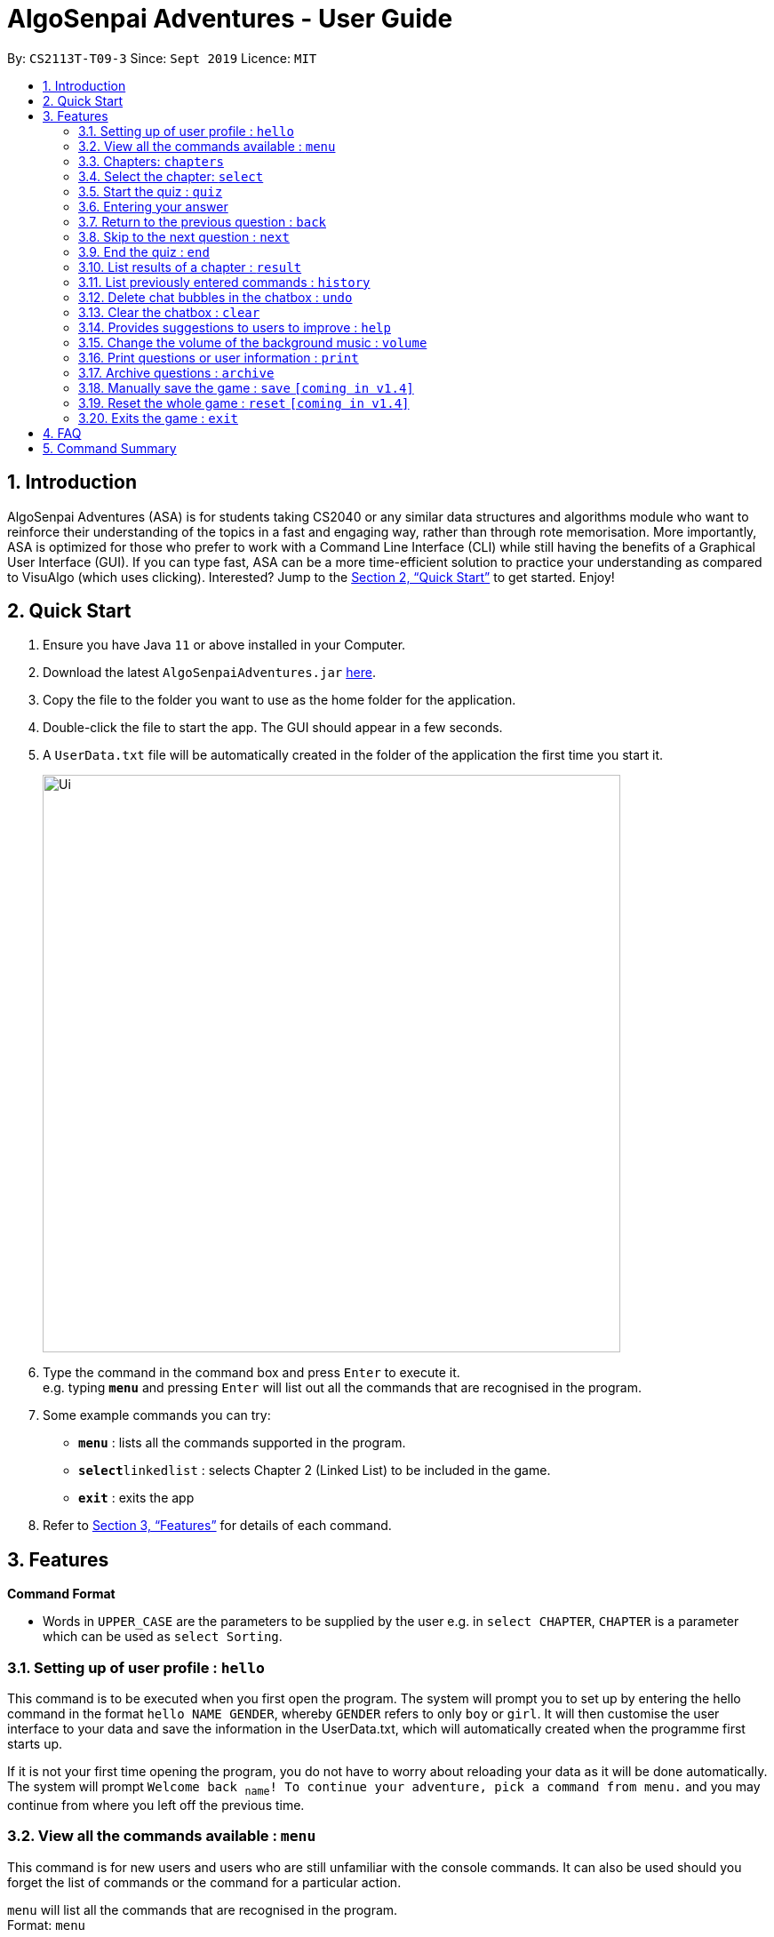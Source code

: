 = AlgoSenpai Adventures - User Guide
:site-section: UserGuide
:toc:
:toc-title:
:toc-placement: preamble
:sectnums:
:imagesDir: images
:stylesDir: stylesheets
:xrefstyle: full
:experimental:
ifdef::env-github[]
:tip-caption: :bulb:
:note-caption: :information_source:
endif::[]
:repoURL: https://github.com/AY1920S1-CS2113T-T09-3/main

By: `CS2113T-T09-3`      Since: `Sept 2019`      Licence: `MIT`

== Introduction

AlgoSenpai Adventures (ASA) is for students taking CS2040 or any similar data structures and algorithms module who
want to reinforce their understanding of the topics in a fast and engaging way, rather than through rote memorisation.
More importantly, ASA is optimized for those who prefer to work with a Command Line Interface (CLI) while still having
the benefits of a Graphical User Interface (GUI). If you can type fast, ASA can be a more time-efficient solution to
practice your understanding as compared to VisuAlgo (which uses clicking). Interested? Jump to the <<Quick Start>> to
get started. Enjoy!

== Quick Start

.  Ensure you have Java `11` or above installed in your Computer.
.  Download the latest `AlgoSenpaiAdventures.jar` link:{repoURL}/releases[here].
.  Copy the file to the folder you want to use as the home folder for the application.
.  Double-click the file to start the app. The GUI should appear in a few seconds.
.  A `UserData.txt` file will be automatically created in the folder of the application the first
time you start it.

+
image::Ui.png[width="650"]
+
.  Type the command in the command box and press kbd:[Enter] to execute it. +
   e.g. typing *`menu`* and pressing kbd:[Enter] will list out all the commands that are recognised in the
   program.
.  Some example commands you can try:

* *`menu`* : lists all the commands supported in the program.
* **`select`**`linkedlist` : selects Chapter 2 (Linked List) to be included in the game.
* *`exit`* : exits the app

.  Refer to <<Features>> for details of each command.

[[Features]]
== Features

====
*Command Format*

* Words in `UPPER_CASE` are the parameters to be supplied by the user e.g. in `select CHAPTER`, `CHAPTER` is a parameter
which can be used as `select Sorting`.
====

=== Setting up of user profile : `hello`

This command is to be executed when you first open the program. The system will prompt you to set up by
entering the hello command in the format `hello NAME GENDER`, whereby `GENDER` refers to only `boy` or `girl`.
It will then customise the user interface to your data and save the information in the UserData.txt, which will
automatically created when the programme first starts up. +

If it is not your first time opening the program, you do not have to worry about reloading your data as it will be done automatically.
The system will prompt `Welcome back ~name~! To continue your adventure, pick a command from menu.` and you may continue from where you left off
the previous time.

=== View all the commands available : `menu`

This command is for new users and users who are still unfamiliar with the console commands.
It can also be used should you forget the list of commands or the command for a particular action. +

`menu` will list all the commands that are recognised in the program. +
Format: `menu`

====
*Expected outcome* +
`Senpai will teach you! Try these commands:` +
`help +
 quiz +
 select +
 result +
 history +
 undo +
 clear +
 save +
 reset +
 exit +
 print +
 archive +
 review +
 volume +
 menu COMMAND`
where `menu COMMAND` returns the syntax to use each command +

Example: `menu print`
=====
*Expected Outcome*

`'print <archive | quiz | user> <filename>.pdf' to print the selected pdf file`
=====

- `COMMAND` must be one of the console commands
====

=== Chapters: `chapters`
This command allows you to see the chapters available to choose from. +
Format: `chapters`
====
*Expected Outcome*

- Chapter 1: sorting
- Chapter 2: linkedlist
- Chapter 3: bitmask
====

=== Select the chapter: `select`
This command allows you to choose the chapter of the game that you'd like to attempt a quiz on. +
Format: `select CHAPTER` +

Example : +
`select sorting` will select the chapter on Sorting for the quiz.

====
*Expected Outcome*

`You have selected Chapter 1. Type 'quiz' to begin.`,
where the chapter number will depend on your chapter chosen (refer to 3.3).
====

=== Start the quiz : `quiz`
This command allows you to start the quiz and only works after you have selected a particular chapter. +
Format: `quiz`

=== Entering your answer
There is no command for this, you type your answers in the interactive box and submit them by pressing enter or clicking on the `send` button. +
Should your answers be sequential, make sure you use the ", " format else your answer will not be recognised!

Example: +
`60, 40, 30`

=== Return to the previous question : `back`

This command allows users to return to the previous question if you have made a mistake. This would help prevent any accidental input,
rendering the answer as wrong. This command only works during the quiz. +
Format : `back`

=== Skip to the next question : `next`

This command allows you to skip to the next question if you would like to. This command only works during the quiz. +
Format : `next`

=== End the quiz : `end`

This command allows you to exit the quiz if you would like, even if you are only in the midst of it. It will still give you
your achieved score based on the questions that have been attempted. This command only works during the quiz. +
Format : `end`

=== List results of a chapter : `result`

This command will generate a comprehensive summary of the previous quiz that you have attempted. You will be able to see
where you went wrong in your previous quiz so as to be able to work on your weaker concepts. +
Format : `result`

=== List previously entered commands : `history`

This command provides a list of past commands you have entered upon request. +
In the event where one of your commands, be it intentional or accidental, changes your result,
you may use this command to help retrieve and track the past commands which you've entered, hence
better able to find out your mistake. +

Format : `history NUMBER` +
Example : +
`history 5` will print the last 5 console commands given.

Expected outcome:
`Have you forgotten our conversation?` +
`menu` +
`select` +
`menu select` +
`select sorting` +
`quiz`

- NUMBER should be a positive number that is greater than 0
- NUMBER must be smaller than the number of past commands made

=== Delete chat bubbles in the chatbox : `undo`

This command allows users to delete the previous chat bubbles in the chat.
If `NUMBER` is not specified, the number of messages removes from chat is default to 1. +
Format : `undo NUMBER` +
Example: +
`undo 2` will delete 2 chat bubbles.

- NUMBER should be a positive and greater than 1 (since `undo` gives a default of NUMBER as 1)
- NUMBER should be smaller than the number of response chats.

=== Clear the chatbox : `clear`

This command removes all existing conversations in the chat if you deem the interface to be too cluttered with information +
Format : `clear`

=== Provides suggestions to users to improve : `help`

This command provides a suggestion of problems (targeted at respective chapters) that you may wish to attempt to brush up on weaker concepts +
Format : `help CHAPTER` +

Example : +
`help sorting` will list a few problems from Kattis that the user can attempt to increase their
understanding of the chapter selected.

====
*Expected Outcome* +
`Try solving these problems on Kattis: +
cups, lineup, mjehuric, sidewayssorting`
====

=== Change the volume of the background music : `volume`

This command adjust the volume. Specify a number between 0 to 10 adjust the sound level with 10 the maximum loudness. +
Format: `volume NUMBER` +

Example: +
`volume 1` will set the volume to level 1.

- NUMBER should be between 0 to 100 inclusive.

=== Print questions or user information : `print`

This command provides a way for you to print the questions you have attempted in a text file. This is for users who
want to keep a copy of the questions they found hard, or attempted wrongly. Specify `user`, `archive`, or `quiz` to the
second argument to print the data in the user, archive, or quiz respectively.
Specify the filename with the extension `.pdf` as the third argument to print the data to PDF +
Format : `print DATA_SOURCE FILENAME` +

Example: +
`print user MyData.pdf` will print the UserData (His name, gender, level, exp, chapter information) into a pdf named MyData.

=== Archive questions : `archive`

This command archives the specified question. Specifying the question number archived the question in the last attempted quiz. This is for users who found a particular question interesting, or users who are
not sure of the correct answer and wish to review the question in greater detail in the future. +

Format: `archive NUMBER` +
Example: +
`archive 1` archives question 1 in the quiz. Note that to view the archived questions in pdf, please read the `print archive FILENAME` with FILENAME having the .pdf extension.

- NUMBER should be between 1 to 10 inclusive.

=== Manually save the game : `save` `[coming in v1.4]`

This command provides a way for you to save the game manually. Normally, the game would already be saving your game for you at
certain checkpoints. However, in the event that our auto-save function does not work, it is highly recommended to do a manual save
from time to time. +
Format : `save`

=== Reset the whole game : `reset` `[coming in v1.4]`

This command provides a way for you to restart the entire game by clearing all progress and results. This is for users who
wish to repeat the game after clearing all the stages. +
Format : `reset`

=== Exits the game : `exit`

This command provides a way for you to terminate the game. +
Format : `exit`


== FAQ

*Q*: Does my game auto-save for me or do I have to manually save it?  +
*A*: The game will try to save an instance for you automatically after certain checkpoints. However, in some unforeseen circumstances, the program might terminate midway, causing your progress to not be saved. As such, we recommend users to do a manual save occasionally as well.

*Q*: How do I maximise my learning potential with the report that I have generated?   +
*A*: The report generated will give a good indication on the chapters that you are weak at, based on the time taken to solve the questions, as well as the number of question you gotten correct. As such, more effort can be placed into practicing the chapters which are deemed “weak” by the reports as it indicates a lack of conceptual understanding.

*Q*: Is there a time limit to the questions given? +
*A*: There is a time limit for each question, but it is gradual. Users are expected to improve with more practice and as such they should be able to answer questions within the stipulated time. Questions at the beginning are generally given more time than questions towards the ending of the chapter.

*Q*: I made an accidental mistake in my answer for the previous question. Is there a way for me to undo it? +
*A*: Yes. You can enter the command `back` to redo the last question.

*Q*: What is the difference between `undo` and `back`?  +
*A*:`undo` will reverse the decision made by the user while `back` simply returns to the previous question. `undo` will not reverse any answer input given by the user, but rather any other console commands given.

*Q*: How can I keep a copy of the questions?  +
*A*: You can either archive the questions in the game with the command `archive` or print the questions into PDF with the command `print`. 

*Q*: Will the questions in each quiz be repeated?   +
*A*: Each question will be phrased the same; however, the list of numbers for the question are randomly generated.

*Q*: Can I challenge friends in a multiplayer mode?   +
*A*: Unfortunately, you can’t. However, you still can share your scores with your friends through email.

*Q*: Are there automatic software updates?    +
*A*: There is no automatic software updates. To get the updates, you need to redownload the latest version of the software.

== Command Summary

* *hello* `hello`
* *menu* : `menu`
* *chapters* : `chapters`
* *select* : `select CHAPTER`
e.g. `select sorting`
* *quiz* : `quiz`
* *quiz ANSWER* : `ANSWER`
* *quiz BACK* : `back`
* *quiz NEXT* : `next`
* *quiz END* : `end`
* *result* : `result`
* *history* : `history NUMBER` +
e.g. `history 5`
* *Undo* : `undo NUMBER` +
e.g. `undo` or `undo 4`
* *clear* : `clear`
* *help* : `help CHAPTER` +
e.g. `help sorting`
* *volume* : `volume LEVEL_NUMBER` +
e.g. `volume 1`
* *print* : `print DATA_SOURCE FILENAME` +
e.g `print user MyData.pdf`
* *archive* : `archive QUESTION_NUMBER` +
e.g. `archive 1`
* *save* : `save`
* *reset* : `reset`
* *exit* : `exit`
